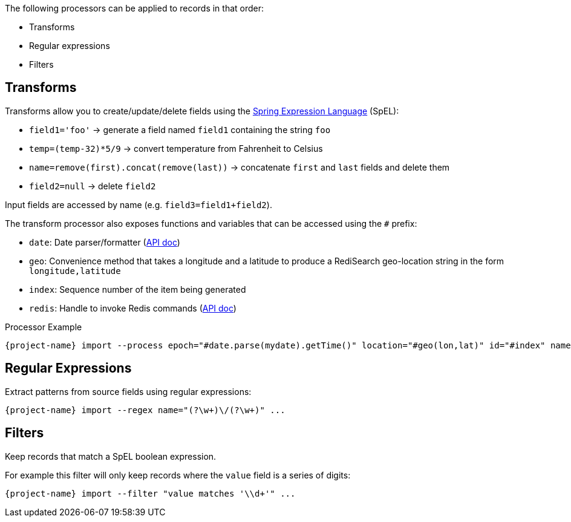 The following processors can be applied to records in that order:

* Transforms
* Regular expressions
* Filters

== Transforms

Transforms allow you to create/update/delete fields using the https://docs.spring.io/spring/docs/current/spring-framework-reference/core.html#expressions[Spring Expression Language] (SpEL):

* `field1='foo'` -> generate a field named `field1` containing the string `foo`
* `temp=(temp-32)*5/9` -> convert temperature from Fahrenheit to Celsius
* `name=remove(first).concat(remove(last))` -> concatenate `first` and `last` fields and delete them
* `field2=null` -> delete `field2`

Input fields are accessed by name (e.g. `field3=field1+field2`).

The transform processor also exposes functions and variables that can be accessed using the `#` prefix:

* `date`: Date parser/formatter (https://docs.oracle.com/javase/7/docs/api/java/text/SimpleDateFormat.html[API doc])
* `geo`: Convenience method that takes a longitude and a latitude to produce a RediSearch geo-location string in the form `longitude,latitude`
* `index`: Sequence number of the item being generated
* `redis`: Handle to invoke Redis commands (https://lettuce.io/core/release/api/io/lettuce/core/api/sync/RedisCommands.html[API doc])

.Processor Example
[subs="attributes,+quotes"]
----
[green]#{project-name}# import --process epoch=[olive]#"#date.parse(mydate).getTime()"# location=[olive]#"#geo(lon,lat)"# id=[olive]#"#index"# name=[olive]#"#redis.hget('person1','lastName')"# ...
----

== Regular Expressions

Extract patterns from source fields using regular expressions:
[subs="attributes,+quotes"]
----
[green]#{project-name}# import --regex name=[olive]#"(?<first>\w+)\/(?<last>\w+)"# ...
----

== Filters

Keep records that match a SpEL boolean expression.

For example this filter will only keep records where the `value` field is a series of digits:

[subs="attributes,+quotes"]
----
[green]#{project-name}# import --filter "value matches '\\d+'" ...
----
